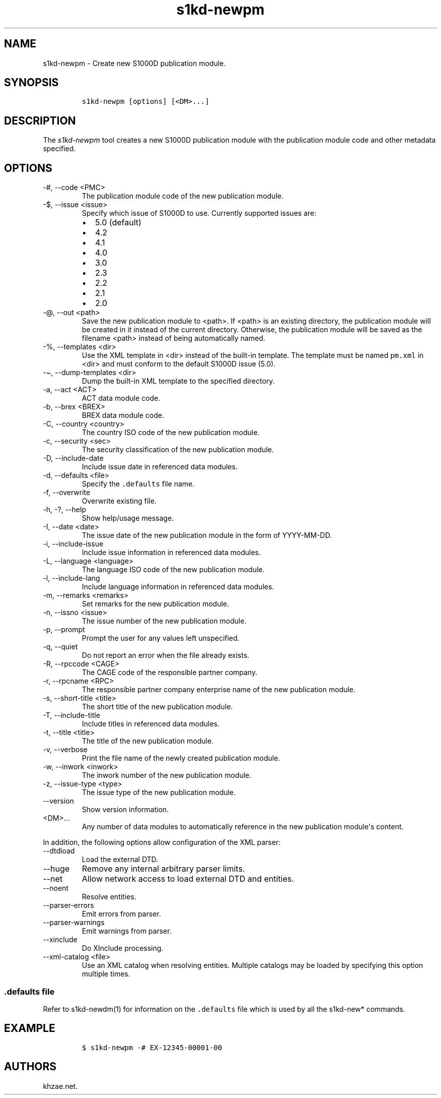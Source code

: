 .\" Automatically generated by Pandoc 2.9.2.1
.\"
.TH "s1kd-newpm" "1" "2021-04-16" "" "s1kd-tools"
.hy
.SH NAME
.PP
s1kd-newpm - Create new S1000D publication module.
.SH SYNOPSIS
.IP
.nf
\f[C]
s1kd-newpm [options] [<DM>...]
\f[R]
.fi
.SH DESCRIPTION
.PP
The \f[I]s1kd-newpm\f[R] tool creates a new S1000D publication module
with the publication module code and other metadata specified.
.SH OPTIONS
.TP
-#, --code <PMC>
The publication module code of the new publication module.
.TP
-$, --issue <issue>
Specify which issue of S1000D to use.
Currently supported issues are:
.RS
.IP \[bu] 2
5.0 (default)
.IP \[bu] 2
4.2
.IP \[bu] 2
4.1
.IP \[bu] 2
4.0
.IP \[bu] 2
3.0
.IP \[bu] 2
2.3
.IP \[bu] 2
2.2
.IP \[bu] 2
2.1
.IP \[bu] 2
2.0
.RE
.TP
-\[at], --out <path>
Save the new publication module to <path>.
If <path> is an existing directory, the publication module will be
created in it instead of the current directory.
Otherwise, the publication module will be saved as the filename <path>
instead of being automatically named.
.TP
-%, --templates <dir>
Use the XML template in <dir> instead of the built-in template.
The template must be named \f[C]pm.xml\f[R] in <dir> and must conform to
the default S1000D issue (5.0).
.TP
-\[ti], --dump-templates <dir>
Dump the built-in XML template to the specified directory.
.TP
-a, --act <ACT>
ACT data module code.
.TP
-b, --brex <BREX>
BREX data module code.
.TP
-C, --country <country>
The country ISO code of the new publication module.
.TP
-c, --security <sec>
The security classification of the new publication module.
.TP
-D, --include-date
Include issue date in referenced data modules.
.TP
-d, --defaults <file>
Specify the \f[C].defaults\f[R] file name.
.TP
-f, --overwrite
Overwrite existing file.
.TP
-h, -?, --help
Show help/usage message.
.TP
-I, --date <date>
The issue date of the new publication module in the form of YYYY-MM-DD.
.TP
-i, --include-issue
Include issue information in referenced data modules.
.TP
-L, --language <language>
The language ISO code of the new publication module.
.TP
-l, --include-lang
Include language information in referenced data modules.
.TP
-m, --remarks <remarks>
Set remarks for the new publication module.
.TP
-n, --issno <issue>
The issue number of the new publication module.
.TP
-p, --prompt
Prompt the user for any values left unspecified.
.TP
-q, --quiet
Do not report an error when the file already exists.
.TP
-R, --rpccode <CAGE>
The CAGE code of the responsible partner company.
.TP
-r, --rpcname <RPC>
The responsible partner company enterprise name of the new publication
module.
.TP
-s, --short-title <title>
The short title of the new publication module.
.TP
-T, --include-title
Include titles in referenced data modules.
.TP
-t, --title <title>
The title of the new publication module.
.TP
-v, --verbose
Print the file name of the newly created publication module.
.TP
-w, --inwork <inwork>
The inwork number of the new publication module.
.TP
-z, --issue-type <type>
The issue type of the new publication module.
.TP
--version
Show version information.
.TP
<DM>...
Any number of data modules to automatically reference in the new
publication module\[aq]s content.
.PP
In addition, the following options allow configuration of the XML
parser:
.TP
--dtdload
Load the external DTD.
.TP
--huge
Remove any internal arbitrary parser limits.
.TP
--net
Allow network access to load external DTD and entities.
.TP
--noent
Resolve entities.
.TP
--parser-errors
Emit errors from parser.
.TP
--parser-warnings
Emit warnings from parser.
.TP
--xinclude
Do XInclude processing.
.TP
--xml-catalog <file>
Use an XML catalog when resolving entities.
Multiple catalogs may be loaded by specifying this option multiple
times.
.SS \f[C].defaults\f[R] file
.PP
Refer to s1kd-newdm(1) for information on the \f[C].defaults\f[R] file
which is used by all the s1kd-new* commands.
.SH EXAMPLE
.IP
.nf
\f[C]
$ s1kd-newpm -# EX-12345-00001-00
\f[R]
.fi
.SH AUTHORS
khzae.net.
